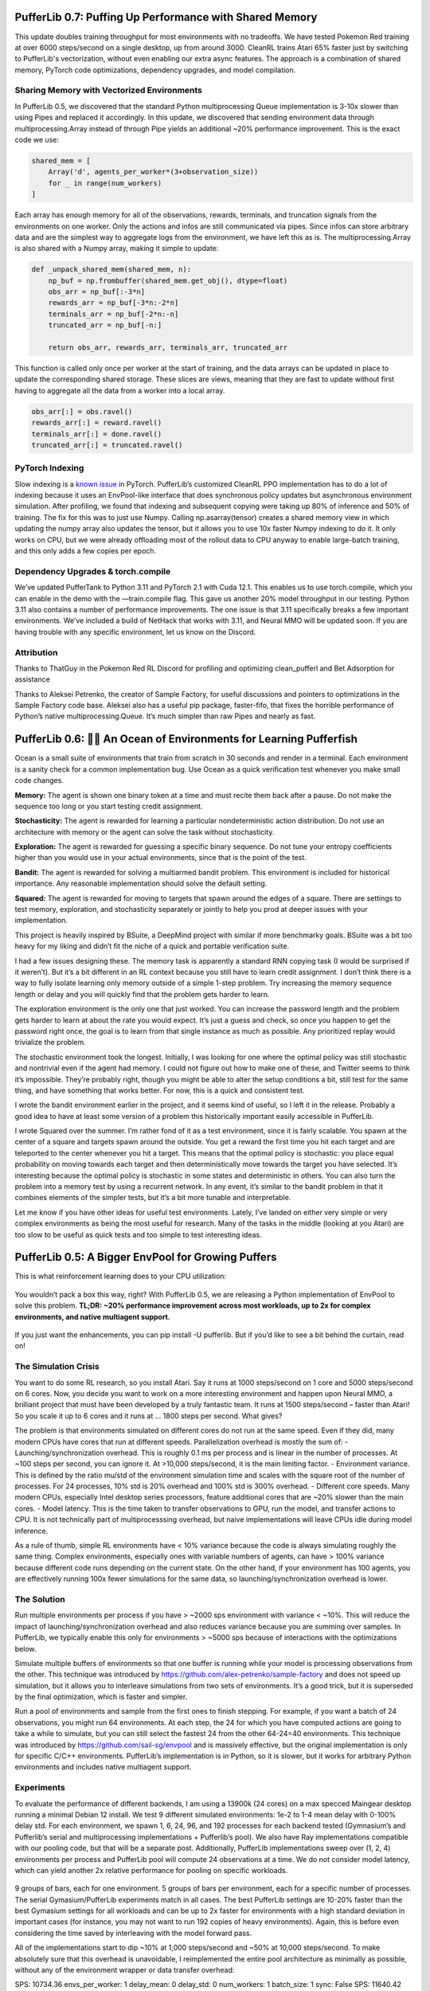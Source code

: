 .. role:: python(code)
    :language: python

.. raw:: html

   <center>
     <video width=100% height="auto" nocontrols autoplay playsinline muted loop>
       <source src="../_static/banner.webm" type="video/webm">
       <source src="../_static/banner.mp4" type="video/mp4">
       Your browser does not support this video.
     </video>
   </center>

PufferLib 0.7: Puffing Up Performance with Shared Memory
########################################################

This update doubles training throughput for most environments with no tradeoffs. We have tested Pokemon Red training at over 6000 steps/second on a single desktop, up from around 3000. CleanRL trains Atari 65% faster just by switching to PufferLib's vectorization, without even enabling our extra async features. The approach is a combination of shared memory, PyTorch code optimizations, dependency upgrades, and model compilation.

Sharing Memory with Vectorized Environments
*******************************************

In PufferLib 0.5, we discovered that the standard Python multiprocessing Queue implementation is 3-10x slower than using Pipes and replaced it accordingly. In this update, we discovered that sending environment data through multiprocessing.Array instead of through Pipe yields an additional ~20% performance improvement. This is the exact code we use:

.. code-block:: python

  shared_mem = [
      Array('d', agents_per_worker*(3+observation_size))
      for _ in range(num_workers)
  ]

Each array has enough memory for all of the observations, rewards, terminals, and truncation signals from the environments on one worker. Only the actions and infos are still communicated via pipes. Since infos can store arbitrary data and are the simplest way to aggregate logs from the environment, we have left this as is. The multiprocessing.Array is also shared with a Numpy array, making it simple to update:

.. code-block:: python

  def _unpack_shared_mem(shared_mem, n):
      np_buf = np.frombuffer(shared_mem.get_obj(), dtype=float)
      obs_arr = np_buf[:-3*n]
      rewards_arr = np_buf[-3*n:-2*n]
      terminals_arr = np_buf[-2*n:-n]
      truncated_arr = np_buf[-n:]

      return obs_arr, rewards_arr, terminals_arr, truncated_arr

This function is called only once per worker at the start of training, and the data arrays can be updated in place to update the corresponding shared storage. These slices are views, meaning that they are fast to update without first having to aggregate all the data from a worker into a local array.

.. code-block:: python

  obs_arr[:] = obs.ravel()
  rewards_arr[:] = reward.ravel()
  terminals_arr[:] = done.ravel()
  truncated_arr[:] = truncated.ravel()

PyTorch Indexing
****************

Slow indexing is a `known issue <https://github.com/pytorch/pytorch/issues/29973>`_ in PyTorch. PufferLib’s customized CleanRL PPO implementation has to do a lot of indexing because it uses an EnvPool-like interface that does synchronous policy updates but asynchronous environment simulation. After profiling, we found that indexing and subsequent copying were taking up 80% of inference and 50% of training. The fix for this was to just use Numpy. Calling np.asarray(tensor) creates a shared memory view in which updating the numpy array also updates the tensor, but it allows you to use 10x faster Numpy indexing to do it. It only works on CPU, but we were already offloading most of the rollout data to CPU anyway to enable large-batch training, and this only adds a few copies per epoch.

Dependency Upgrades & torch.compile
***********************************

We’ve updated PufferTank to Python 3.11 and PyTorch 2.1 with Cuda 12.1. This enables us to use torch.compile, which you can enable in the demo with the —train.compile flag. This gave us another 20% model throughput in our testing. Python 3.11 also contains a number of performance improvements. The one issue is that 3.11 specifically breaks a few important environments. We’ve included a build of NetHack that works with 3.11, and Neural MMO will be updated soon. If you are having trouble with any specific environment, let us know on the Discord.


Attribution
***********

Thanks to ThatGuy in the Pokemon Red RL Discord for profiling and optimizing clean_pufferl and Bet Adsorption for assistance

Thanks to Aleksei Petrenko, the creator of Sample Factory, for useful discussions and pointers to optimizations in the Sample Factory code base. Aleksei also has a useful pip package, faster-fifo, that fixes the horrible performance of Python’s native multiprocessing.Queue. It’s much simpler than raw Pipes and nearly as fast.


PufferLib 0.6: 🐡🌊 An Ocean of Environments for Learning Pufferfish
####################################################################

Ocean is a small suite of environments that train from scratch in 30 seconds and render in a terminal. Each environment is a sanity check for a common implementation bug. Use Ocean as a quick verification test whenever you make small code changes.

.. image:: ../resource/ocean.png
   :width: 100%
   :align: center

**Memory:** The agent is shown one binary token at a time and must recite them back after a pause. Do not make the sequence too long or you start testing credit assignment.

**Stochasticity:** The agent is rewarded for learning a particular nondeterministic action distribution. Do not use an architecture with memory or the agent can solve the task without stochasticity.

**Exploration:** The agent is rewarded for guessing a specific binary sequence. Do not tune your entropy coefficients higher than you would use in your actual environments, since that is the point of the test.

**Bandit:** The agent is rewarded for solving a multiarmed bandit problem. This environment is included for historical importance. Any reasonable implementation should solve the default setting.

**Squared:** The agent is rewarded for moving to targets that spawn around the edges of a square. There are settings to test memory, exploration, and stochasticity separately or jointly to help you prod at deeper issues with your implementation.

This project is heavily inspired by BSuite, a DeepMind project with similar if more benchmarky goals. BSuite was a bit too heavy for my liking and didn’t fit the niche of a quick and portable verification suite.

I had a few issues designing these. The memory task is apparently a standard RNN copying task (I would be surprised if it weren’t). But it’s a bit different in an RL context because you still have to learn credit assignment. I don’t think there is a way to fully isolate learning only memory outside of a simple 1-step problem. Try increasing the memory sequence length or delay and you will quickly find that the problem gets harder to learn.

The exploration environment is the only one that just worked. You can increase the password length and the problem gets harder to learn at about the rate you would expect. It’s just a guess and check, so once you happen to get the password right once, the goal is to learn from that single instance as much as possible. Any prioritized replay would trivialize the problem.

The stochastic environment took the longest. Initially, I was looking for one where the optimal policy was still stochastic and nontrivial even if the agent had memory. I could not figure out how to make one of these, and Twitter seems to think it’s impossible. They’re probably right, though you might be able to alter the setup conditions a bit, still test for the same thing, and have something that works better. For now, this is a quick and consistent test.

I wrote the bandit environment earlier in the project, and it seems kind of useful, so I left it in the release. Probably a good idea to have at least some version of a problem this historically important easily accessible in PufferLib.

I wrote Squared over the summer. I’m rather fond of it as a test environment, since it is fairly scalable. You spawn at the center of a square and targets spawn around the outside. You get a reward the first time you hit each target and are teleported to the center whenever you hit a target. This means that the optimal policy is stochastic: you place equal probability on moving towards each target and then deterministically move towards the target you have selected. It’s interesting because the optimal policy is stochastic in some states and deterministic in others. You can also turn the problem into a memory test by using a recurrent network. In any event, it’s similar to the bandit problem in that it combines elements of the simpler tests, but it’s a bit more tunable and interpretable.

Let me know if you have other ideas for useful test environments. Lately, I’ve landed on either very simple or very complex environments as being the most useful for research. Many of the tasks in the middle (looking at you Atari) are too slow to be useful as quick tests and too simple to test interesting ideas.

PufferLib 0.5: A Bigger EnvPool for Growing Puffers
###################################################

This is what reinforcement learning does to your CPU utilization:

.. figure:: ../_static/0-5_blog_header.png

You wouldn’t pack a box this way, right? With PufferLib 0.5, we are releasing a Python implementation of EnvPool to solve this problem. **TL;DR: ~20% performance improvement across most workloads, up to 2x for complex environments, and native multiagent support.**

.. figure:: ../_static/0-5_blog_envpool.png

If you just want the enhancements, you can pip install -U pufferlib. But if you’d like to see a bit behind the curtain, read on!

The Simulation Crisis
*********************

You want to do some RL research, so you install Atari. Say it runs at 1000 steps/second on 1 core and 5000 steps/second on 6 cores. Now, you decide you want to work on a more interesting environment and happen upon Neural MMO, a brilliant project that must have been developed by a truly fantastic team. It runs at 1500 steps/second – faster than Atari! So you scale it up to 6 cores and it runs at … 1800 steps per second. What gives?

The problem is that environments simulated on different cores do not run at the same speed. Even if they did, many modern CPUs have cores that run at different speeds. Parallelization overhead is mostly the sum of:
-  Launching/synchronization overhead. This is roughly 0.1 ms per process and is linear in the number of processes. At ~100 steps per second, you can ignore it. At >10,000 steps/second, it is the main limiting factor.
- Environment variance. This is defined by the ratio mu/std of the environment simulation time and scales with the square root of the number of processes. For 24 processes, 10% std is 20% overhead and 100% std is 300% overhead.
- Different core speeds. Many modern CPUs, especially Intel desktop series processors, feature additional cores that are ~20% slower than the main cores.
- Model latency. This is the time taken to transfer observations to GPU, run the model, and transfer actions to CPU. It is not technically part of multiprocesssing overhead, but naive implementations will leave CPUs idle during model inference.

As a rule of thumb, simple RL environments have < 10% variance because the code is always simulating roughly the same thing. Complex environments, especially ones with variable numbers of agents, can have > 100% variance because different code runs depending on the current state. On the other hand, if your environment has 100 agents, you are effectively running 100x fewer simulations for the same data, so launching/synchronization overhead is lower.

The Solution
************

Run multiple environments per process if you have > ~2000 sps environment with variance < ~10%. This will reduce the impact of launching/synchronization overhead and also reduces variance because you are summing over samples. In PufferLib, we typically enable this only for environments > ~5000 sps because of interactions with the optimizations below.

Simulate multiple buffers of environments so that one buffer is running while your model is processing observations from the other. This technique was introduced by https://github.com/alex-petrenko/sample-factory and does not speed up simulation, but it allows you to interleave simulations from two sets of environments. It’s a good trick, but it is superseded by the final optimization, which is faster and simpler.

Run a pool of environments and sample from the first ones to finish stepping. For example, if you want a batch of 24 observations, you might run 64 environments. At each step, the 24 for which you have computed actions are going to take a while to simulate, but you can still select the fastest 24 from the other 64-24=40 environments. This technique was introduced by https://github.com/sail-sg/envpool and is massively effective, but the original implementation is only for specific C/C++ environments. PufferLib’s implementation is in Python, so it is slower, but it works for arbitrary Python environments and includes native multiagent support.

Experiments
***********

To evaluate the performance of different backends, I am using a 13900k (24 cores) on a max specced Maingear desktop running a minimal Debian 12 install. We test 9 different simulated environments: 1e-2 to 1-4 mean delay with 0-100% delay std. For each environment, we spawn 1, 6, 24, 96, and 192 processes for each backend tested (Gymnasium’s and Pufferlib’s serial and multiprocessing implementations + Pufferlib’s pool). We also have Ray implementations compatible with our pooling code, but that will be a separate post. Additionally, PufferLib implementations sweep over (1, 2, 4) environments per process and PufferLib pool will compute 24 observations at a time. We do not consider model latency, which can yield another 2x relative performance for pooling on specific workloads.

.. figure:: ../_static/0-5_blog_envpool.png

9 groups of bars, each for one environment. 5 groups of bars per environment, each for a specific number of processes. The serial Gymasium/PufferLib experiments match in all cases. The best PufferLib settings are 10-20% faster than the best Gymasium settings for all workloads and can be up to 2x faster for environments with a high standard deviation in important cases (for instance, you may not want to run 192 copies of heavy environments). Again, this is before even considering the time saved by interleaving with the model forward pass.

All of the implementations start to dip ~10% at 1,000 steps/second and ~50% at 10,000 steps/second. To make absolutely sure that this overhead is unavoidable, I reimplemented the entire pool architecture as minimally as possible, without any of the environment wrapper or data transfer overhead:

SPS: 10734.36 envs_per_worker: 1 delay_mean: 0 delay_std: 0 num_workers: 1 batch_size: 1 sync: False
SPS: 11640.42 envs_per_worker: 1 delay_mean: 0 delay_std: 0 num_workers: 1 batch_size: 1 sync: True
SPS: 32715.65 envs_per_worker: 1 delay_mean: 0 delay_std: 0 num_workers: 6 batch_size: 6 sync: False
SPS: 27635.31 envs_per_worker: 1 delay_mean: 0 delay_std: 0 num_workers: 6 batch_size: 6 sync: True
SPS: 22681.48 envs_per_worker: 1 delay_mean: 0 delay_std: 0 num_workers: 24 batch_size: 6 sync: False
SPS: 26183.73 envs_per_worker: 1 delay_mean: 0 delay_std: 0 num_workers: 24 batch_size: 24 sync: False
SPS: 30120.75 envs_per_worker: 1 delay_mean: 0 delay_std: 0 num_workers: 24 batch_size: 6 sync: True

As it turns out, Python’s multiprocessing caps around 10,000 steps per second per worker. There is still room for improvement by running more environments per process, but at this speed, small optimizations to the data processing code start to matter much more.

Technical Details and Gotchas
*****************************

PufferLib’s vectorization library is extremely concise – around 800 lines for serial, multiprocessing, and ray backends with support for PufferLib’s Gymnasium and PettingZoo wrappers. Adding envpool only required changing around 100 lines of code but required a lot of performance testing:
Don’t use multiprocessing.Queue. There’s no fast way to poll which processes are done. Instead, use multiprocessing.Pipe and poll with selectors. I have not seen noticeable overhead from this in any of my tests.
Don’t use time.sleep(), as this will trigger context switching, or time.time(), as this will include time spent on other processes. Use time.process_time() if you want an equal slice per core or count to ~150M/second (time it on your machine) if you want a fixed amount of work.

The ray backend was extremely easy to implement thanks to ray.wait(). It is unfortunately too slow for most environments, but I wish standard multiprocessing used the Ray API, if not the architecture. The library itself has some cleanup issues that can cause crashes during heavy performance tests, which is why results are not included in this post.

There’s one other thing I want to mention for people looking at the code. I was doing some experimental procedural stuff testing different programming paradigms, so the actual class interfaces are in __init__. It’s pretty much equivalent to one subclass per backend. 

PufferLib 0.4: Ready to Take on Bigger Fish
###########################################

PufferLib 0.4 is out now! Make your RL environments and libraries play nice with one-line wrappers, pain-free vectorization, and more.

.. card::
  :link: https://colab.research.google.com/drive/1l1qLjerLwYoLjuKNr9iVc3TZ8gW2QVnz?usp=sharing
  :width: 75%
  :margin: 4 2 auto auto
  :text-align: center

  **Click to Demo PufferLib in Colab**

**New Features**
  - One-line wrappers for your Gym and PettingZoo environments
  - Serial, Multiprocessing, and Ray vectorization backends
  - PufferTank, a container preloaded with PufferLib and common environments

More importantly, we have rewritten the entire core for simplicity and extensibility. While this is not a flashy new feature, you will notice significantly fewer rough edges working with PufferLib. For example, your Gym environments are no longer converted to PettingZoo environment internally, and your discrete action spaces are no longer returned as MultiDiscrete: WYSIWYG.

Emulation
*********

Previously, PufferLib required you to wrap your environment class in a binding, which then provided creation and additional utilities. Now, you pass in a Gym/PettingZoo environment and get back a Gym/PettingZoo environment. All of the benefits described in our 0.2 blog post are included.

.. code-block:: python

  import pufferlib.emulation
  import nle, nmmo

  def nmmo_creator():
      return pufferlib.emulation.PettingZooPufferEnv(env_creator=nmmo.Env)

  def nethack_creator():
      return pufferlib.emulation.GymPufferEnv(env_creator=nle.env.NLE)

Vectorization
*************

Previously, PufferLib’s vectorization expected a binding object. Now, you pass it an environment creation function (as above) or a Gym/PettingZoo PufferEnv, if you prefer to subclass directly. Compared to 0.2 PufferLib includes Serial and Multiprocessing backends, in addition to Ray.

.. code-block:: python

  import pufferlib.vectorization
  import nmmo

  vec = pufferlib.vectorization.Multiprocessing # Or Serial or Ray
  envs = vec(nmmo_creator, num_workers=2, envs_per_worker=2)

  # Synchronous API
  obs = envs.reset()

  # Async API
  envs.async_reset()
  obs, _, _, _ = envs.recv()

PufferTank
**********

Many common RL environments are notoriously hard to set up and use. PufferTank provides containers with several such popular environments tested to work with PufferLib. These are preloaded onto base images so you can build the container over a coffee break.

Policies
********

Previously, PufferLib required you to subclass a PyTorch base class for your models. Now, you can use vanilla PyTorch policies. We still provide a base class as an option, which allows you to use another of our wrappers to handle recurrence for you. Pass your model to our wrappers and we will convert to framework-specific APIs for you.

.. code-block:: python

  cleanrl_policy = pufferlib.frameworks.cleanrl.Policy(policy)

Error Handling
**************

Previously, PufferLib applied expensive runtime checks to all environments by default. These could be disabled by running with -O. This was inconvenient and easily forgotten. Now, these checks only run once at startup with negligible overhead. Thus far, we have observed no bugs with the new version that would have been caught by the previous checks.

Miscellaneous
*************

We have added sane default installations, setup, and policies for several more environments. Check our home page for an updated list.

The new environment and policy changes means that PufferLib no longer breaks serialization. This is useful for saving environment and model states.

We have written an optimized flatten and unflatten function for handling observation and actions. This was previously a bottleneck for environments with complex spaces. Expect a separate post on this, since it was an interesting case study for Python extension options.

We have an experimental custom CleanRL derivative to correctly handle environments with variable numbers of agents, without training on padding. Doing this simply has been a longstanding challenge in RL. More on this once it is more stable.

Join us on Discord and tell us your pain points. We might just fix them.

PufferLib 0.2: Ready to Take on the Big Fish
#############################################

PufferLib's goal is to make reinforcement learning on complex game environments as simple as it is on Atari. We released version 0.1 as a preliminary API with limited testing. Now, we're excited to announce version 0.2, which includes dozens of bug fixes, better testing, a streamlined API, and a working demo on CleanRL.


Problem Statement 
*****************

To understand the need for PufferLib, let's consider the difference between Atari and one of the most complex game environments out there: Neural MMO. Atari is deterministic, fully observable, and single-agent, with relatively short time horizons and simple observation and action spaces. In contrast, Neural MMO is nondeterministic, only partially observable, and features large and variable agent populations, with longer time horizons and hierarchical observation and action spaces.

Most RL frameworks are designed with Atari in mind, resulting in limited support for multiple agents, complex observation and action spaces, and a bias towards small models with fewer than 10 million parameters. This makes it challenging for researchers to tackle more complex environments and leads many to focus exclusively on Atari and other simple environments.

CleanRL Demos
*************

For our initial demo, we ran Neural MMO on CleanRL's single-file Proximal Policy Optimization (PPO) implementation designed for Atari by replacing only the vectorized environment creation code, without considering any of Neural MMO's complexities. For ease of experimentation, we have since wrapped CleanRL in a function and added additional logging. The latest version also includes double-buffering, an asynchronous environment simulation approach from the SampleFactory paper. To ensure the accuracy of our results, we maintain a public WandB profile with current baselines, including Atari results as a correctness check.

PufferLib Emulation
*******************

The key idea behind PufferLib is emulation, or wrapping a complex environment to appear simple, thereby “emulating” an Atari-like game from the perspective of the reinforcement learning framework. This approach handles environment complexity in a wrapper layer instead of natively by the reinforcement learning framework, allowing us to use simple reinforcement learning code with an internally complex environment.

We will use Neural MMO as a running example here. Neural MMO has hierarchical observation and action spaces, while most reinforcement learning frameworks expect fixed size vectors or tensors. PufferLib flattens observations and action spaces to conform to this expectation, without losing any structural information: both observations and actions are unflattened right before they are required. Reinforcement learning frameworks also expect vectorized environments to have a constant number of agents. PufferLib pads Neural MMO’s variable population to a fixed number of agents and also ensures they appear in the same sorted order. Finally, PufferLib also handles some subtleties in multiagent environment termination signals that are a common source of bugs. PufferLib works with single-agent environments, too!

Creating a PufferLib binding for a new environment is straightforward - simply provide the environment class and name in the pufferlib.emulation.Binding() function. Here's an example binding for Neural MMO:

.. code-block:: python
 
   pufferlib.emulation.Binding(
       env_cls=nmmo.Env,
       env_name='Neural MMO',
   )

The Binding class also accepts optional arguments to disable certain emulation features if they're not needed. Additional features include hooks for observation featurization and reward shaping, as well as the ability to suppress output and errors from the environment to avoid excessive logging.

PufferLib Vectorization
***********************

Most reinforcement learning libraries, including CleanRL, require vectorized environments that stack observation tensors across environments and split stacked actions across all environments. While a few options technically support multiagent environments, they are prone to difficult and finicky errors that are costly to debug. PufferLib takes a different approach by providing a wrapper with native support for multiagent environments. You can specify the number of CPU cores and the number of environments per core.

To use PufferLib's vectorization, create a VecEnvs object by passing in a binding and the number of workers and environments per worker:

.. code-block:: python

   pufferlib.vectorization.RayVecEnv(
      binding,
      num_workers=num_cores, 
      envs_per_worker=envs_per_worker
   )


All other popular vectorization implementations are based on native multiprocessing. This works well for bug-free environments that adhere perfectly to the Gym API but quickly becomes cumbersome outside of this ideal setting. Multiprocessing does not scale natively beyond a single machine, eats stack traces from the environments, and does not allow direct access to remote environments outside of the multiprocessed functions. PufferLib's vectorization is backed by Ray, which scales natively to multiple machines, provides correct stack traces, and allows arbitrary access to individual remote environments. At the same time, it is shorter and simpler than any multiprocessed implementation. This vectorization approach makes it easy to reset environments with new maps, convey task specifications, or receive logging information that is not suitable for the infos field. We will cover this in a subsequent post with more detail.

The one major downside to using Ray as a backend is that it is not particularly fast. Ray itself caps at a few hundred to a few thousand remote calls per second. Currently, this is the price that has to be paid for simplicity and generality. Using larger batch sizes that require many simulated environments per core and employing async techniques like double-buffering can help mitigate this issue. Ultimately, as RL continues to scale up, the problem will solve itself as models become the bottleneck.

Next Steps
**********

This release represents only a small part of what RL could be with better tooling. Here are some of our plans for future development:

**Emulation features:** We plan to add native support for team-based environments and better passthrough support for accessing any environment-specific features outside of Gym/PettingZoo. There is also room for performance optimization in this area.

**Algorithmic features:**  We aim to provide PufferLib-compatible modules for commonly used methods in complex environments research, such as historical self-play, multiplayer skill-rating, and curriculum learning.

**More integrations:**  In our initial release, we included both RLlib and CleanRL support. While we still provide an RLlib binding, we have focused on CleanRL as a faster testing mechanism in the early stages of development. However, PufferLib is designed to be easy to integrate with new learning libraries, and we plan to provide baselines for these as well.

**Versioning Compatibility:** The rapid progress of Gym/Gymnasium has created compatibility conflicts between specific environments, gym versions, and learning library dependencies. We are still on an old version of Gym from before all of this happened and are slowly increasing test coverage and compatibility with new versions.

Blog post by Joseph Suarez. Thank you to Ryan Sullivan for feedback and suggestions. Join our Discord if you are interested in contributing to PufferLib!
